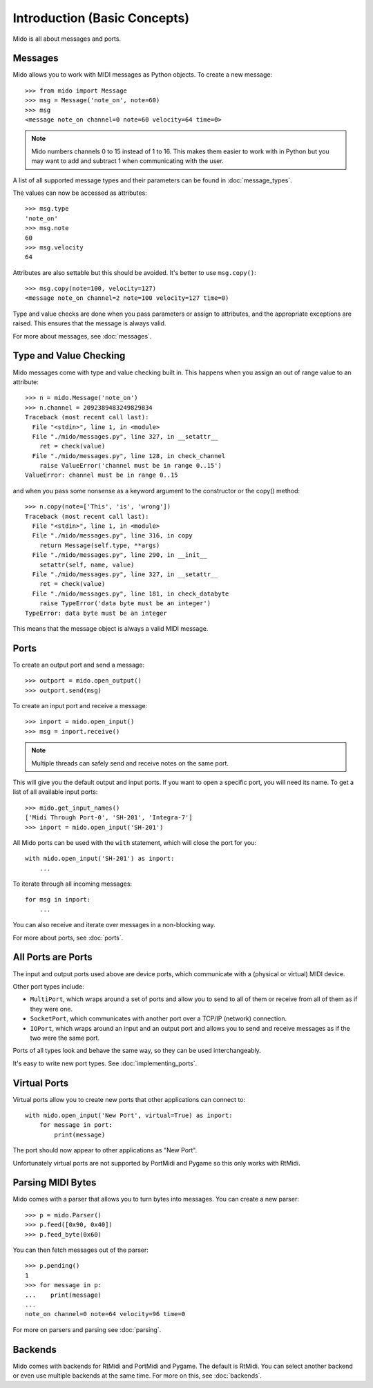 Introduction (Basic Concepts)
=============================

Mido is all about messages and ports.


Messages
--------

Mido allows you to work with MIDI messages as Python objects. To
create a new message::

    >>> from mido import Message
    >>> msg = Message('note_on', note=60)
    >>> msg
    <message note_on channel=0 note=60 velocity=64 time=0>

.. note::

    Mido numbers channels 0 to 15 instead of 1 to 16. This makes them
    easier to work with in Python but you may want to add and subtract
    1 when communicating with the user.

A list of all supported message types and their parameters can be
found in :doc:`message_types`.

The values can now be accessed as attributes::

    >>> msg.type
    'note_on'
    >>> msg.note
    60
    >>> msg.velocity
    64

Attributes are also settable but this should be avoided. It's better
to use ``msg.copy()``::

    >>> msg.copy(note=100, velocity=127)
    <message note_on channel=2 note=100 velocity=127 time=0)

Type and value checks are done when you pass parameters or assign to
attributes, and the appropriate exceptions are raised. This ensures
that the message is always valid.

For more about messages, see :doc:`messages`.


Type and Value Checking
-----------------------

Mido messages come with type and value checking built in. This happens
when you assign an out of range value to an attribute::

    >>> n = mido.Message('note_on')
    >>> n.channel = 2092389483249829834
    Traceback (most recent call last):
      File "<stdin>", line 1, in <module>
      File "./mido/messages.py", line 327, in __setattr__
        ret = check(value)
      File "./mido/messages.py", line 128, in check_channel
        raise ValueError('channel must be in range 0..15')
    ValueError: channel must be in range 0..15

and when you pass some nonsense as a keyword argument to the
constructor or the copy() method::

    >>> n.copy(note=['This', 'is', 'wrong'])
    Traceback (most recent call last):
      File "<stdin>", line 1, in <module>
      File "./mido/messages.py", line 316, in copy
        return Message(self.type, **args)
      File "./mido/messages.py", line 290, in __init__
        setattr(self, name, value)
      File "./mido/messages.py", line 327, in __setattr__
        ret = check(value)
      File "./mido/messages.py", line 181, in check_databyte
        raise TypeError('data byte must be an integer')
    TypeError: data byte must be an integer

This means that the message object is always a valid MIDI message.


Ports
-----

To create an output port and send a message::

    >>> outport = mido.open_output()
    >>> outport.send(msg)

To create an input port and receive a message::

    >>> inport = mido.open_input()
    >>> msg = inport.receive()


.. note::

    Multiple threads can safely send and receive notes on the same
    port.

This will give you the default output and input ports. If you want to
open a specific port, you will need its name. To get a list of all
available input ports::

    >>> mido.get_input_names()
    ['Midi Through Port-0', 'SH-201', 'Integra-7']
    >>> inport = mido.open_input('SH-201')

All Mido ports can be used with the ``with`` statement, which will
close the port for you::

    with mido.open_input('SH-201') as inport:
        ...

To iterate through all incoming messages::

    for msg in inport:
        ...

You can also receive and iterate over messages in a non-blocking
way.

For more about ports, see :doc:`ports`.


All Ports are Ports
-------------------

The input and output ports used above are device ports, which
communicate with a (physical or virtual) MIDI device.

Other port types include:

* ``MultiPort``, which wraps around a set of ports and allow you to send to all of them or receive from all of them as if they were one.

* ``SocketPort``, which communicates with another port over a TCP/IP (network) connection.

* ``IOPort``, which wraps around an input and an output port and allows you to send and receive messages as if the two were the same port.

Ports of all types look and behave the same way, so they can be used
interchangeably.

It's easy to write new port types. See :doc:`implementing_ports`.


Virtual Ports
-------------

Virtual ports allow you to create new ports that other applications
can connect to::

    with mido.open_input('New Port', virtual=True) as inport:
        for message in port:
            print(message)

The port should now appear to other applications as "New Port".

Unfortunately virtual ports are not supported by PortMidi and Pygame
so this only works with RtMidi.


Parsing MIDI Bytes
------------------

Mido comes with a parser that allows you to turn bytes into
messages. You can create a new parser::

    >>> p = mido.Parser()
    >>> p.feed([0x90, 0x40])
    >>> p.feed_byte(0x60)

You can then fetch messages out of the parser::

    >>> p.pending()
    1
    >>> for message in p:
    ...    print(message)
    ...
    note_on channel=0 note=64 velocity=96 time=0

For more on parsers and parsing see :doc:`parsing`.


Backends
--------

Mido comes with backends for RtMidi and PortMidi and Pygame. The
default is RtMidi. You can select another backend or even use multiple
backends at the same time. For more on this, see :doc:`backends`.
